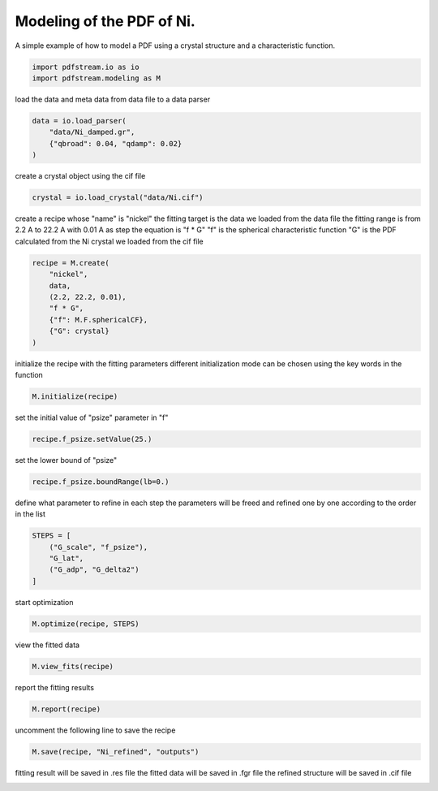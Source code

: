 .. only:: html

    .. note::
        :class: sphx-glr-download-link-note

        Click :ref:`here <sphx_glr_download_auto_gallery_plot_modeling_nickel.py>`     to download the full example code
    .. rst-class:: sphx-glr-example-title

    .. _sphx_glr_auto_gallery_plot_modeling_nickel.py:


Modeling of the PDF of Ni.
==========================

A simple example of how to model a PDF using a crystal structure and a characteristic function.


.. code-block:: default

    import pdfstream.io as io
    import pdfstream.modeling as M








load the data and meta data from data file to a data parser


.. code-block:: default

    data = io.load_parser(
        "data/Ni_damped.gr",
        {"qbroad": 0.04, "qdamp": 0.02}
    )







create a crystal object using the cif file


.. code-block:: default

    crystal = io.load_crystal("data/Ni.cif")







create a recipe whose "name" is "nickel"
the fitting target is the data we loaded from the data file
the fitting range is from 2.2 A to 22.2 A with 0.01 A as step
the equation is "f * G"
"f" is the spherical characteristic function
"G" is the PDF calculated from the Ni crystal we loaded from the cif file


.. code-block:: default

    recipe = M.create(
        "nickel",
        data,
        (2.2, 22.2, 0.01),
        "f * G",
        {"f": M.F.sphericalCF},
        {"G": crystal}
    )







initialize the recipe with the fitting parameters
different initialization mode can be chosen using the key words in the function


.. code-block:: default

    M.initialize(recipe)







set the initial value of "psize" parameter in "f"


.. code-block:: default

    recipe.f_psize.setValue(25.)




.. rst-class:: sphx-glr-script-out

 Out:

 .. code-block:: none


    <diffpy.srfit.fitbase.parameter.Parameter object at 0x7fd86a89cad0>



set the lower bound of "psize"


.. code-block:: default

    recipe.f_psize.boundRange(lb=0.)




.. rst-class:: sphx-glr-script-out

 Out:

 .. code-block:: none


    <diffpy.srfit.fitbase.parameter.Parameter object at 0x7fd86a89cad0>



define what parameter to refine in each step
the parameters will be freed and refined one by one according to the order in the list


.. code-block:: default

    STEPS = [
        ("G_scale", "f_psize"),
        "G_lat",
        ("G_adp", "G_delta2")
    ]







start optimization


.. code-block:: default

    M.optimize(recipe, STEPS)







view the fitted data


.. code-block:: default

    M.view_fits(recipe)



.. image:: /auto_gallery/images/sphx_glr_plot_modeling_nickel_001.png
    :alt: nickel
    :class: sphx-glr-single-img


.. rst-class:: sphx-glr-script-out

 Out:

 .. code-block:: none


    [<AxesSubplot:title={'center':'nickel'}>]



report the fitting results


.. code-block:: default

    M.report(recipe)




.. rst-class:: sphx-glr-script-out

 Out:

 .. code-block:: none

    Some quantities invalid due to missing profile uncertainty
    Overall (Chi2 and Reduced Chi2 invalid)
    ------------------------------------------------------------------------------
    Residual       0.00375528
    Contributions  0.00375528
    Restraints     0.00000000
    Chi2           7.32084310
    Reduced Chi2   0.00366776
    Rw             0.06128031

    Variables (Uncertainties invalid)
    ------------------------------------------------------------------------------
    G_Ni0_Biso  3.95495218e-01 +/- 1.07578822e+00
    G_a         3.52405982e+00 +/- 5.31099006e-02
    G_delta2    1.36561354e+00 +/- 2.77932977e+01
    G_scale     3.44633237e-01 +/- 6.35484141e-01
    f_psize     2.48752027e+01 +/- 4.49898950e+01

    Variable Correlations greater than 25% (Correlations invalid)
    ------------------------------------------------------------------------------
    corr(f_psize, G_scale)       -0.5780
    corr(G_delta2, G_Ni0_Biso)   0.4449
    corr(f_psize, G_delta2)      0.4182
    corr(G_scale, G_delta2)      -0.3524
    corr(f_psize, G_Ni0_Biso)    0.3171
    corr(G_scale, G_Ni0_Biso)    0.3020

    <diffpy.srfit.fitbase.fitresults.FitResults object at 0x7fd86aa6e550>



uncomment the following line to save the recipe


.. code-block:: default

    M.save(recipe, "Ni_refined", "outputs")




.. rst-class:: sphx-glr-script-out

 Out:

 .. code-block:: none


    (PosixPath('outputs/Ni_refined.res'), [PosixPath('outputs/Ni_refined_nickel.fgr')], [PosixPath('outputs/Ni_refined_nickel_G.cif')])



fitting result will be saved in .res file
the fitted data will be saved in .fgr file
the refined structure will be saved in .cif file


.. rst-class:: sphx-glr-timing

   **Total running time of the script:** ( 0 minutes  1.291 seconds)


.. _sphx_glr_download_auto_gallery_plot_modeling_nickel.py:


.. only :: html

 .. container:: sphx-glr-footer
    :class: sphx-glr-footer-example



  .. container:: sphx-glr-download sphx-glr-download-python

     :download:`Download Python source code: plot_modeling_nickel.py <plot_modeling_nickel.py>`



  .. container:: sphx-glr-download sphx-glr-download-jupyter

     :download:`Download Jupyter notebook: plot_modeling_nickel.ipynb <plot_modeling_nickel.ipynb>`


.. only:: html

 .. rst-class:: sphx-glr-signature

    `Gallery generated by Sphinx-Gallery <https://sphinx-gallery.github.io>`_
